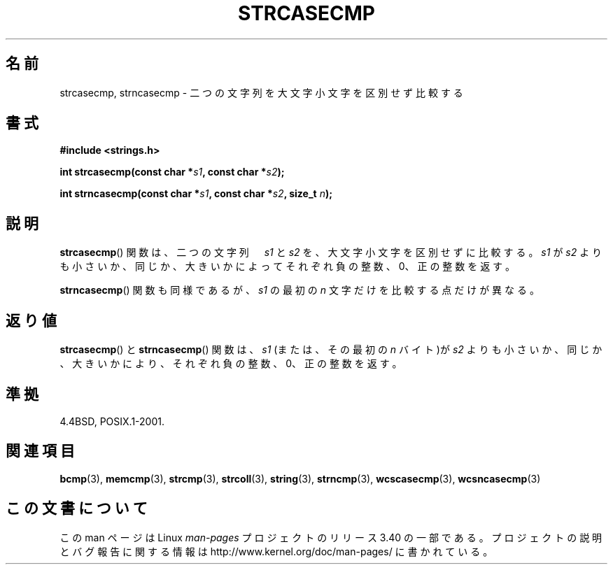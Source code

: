 .\" Copyright 1993 David Metcalfe (david@prism.demon.co.uk)
.\"
.\" Permission is granted to make and distribute verbatim copies of this
.\" manual provided the copyright notice and this permission notice are
.\" preserved on all copies.
.\"
.\" Permission is granted to copy and distribute modified versions of this
.\" manual under the conditions for verbatim copying, provided that the
.\" entire resulting derived work is distributed under the terms of a
.\" permission notice identical to this one.
.\"
.\" Since the Linux kernel and libraries are constantly changing, this
.\" manual page may be incorrect or out-of-date.  The author(s) assume no
.\" responsibility for errors or omissions, or for damages resulting from
.\" the use of the information contained herein.  The author(s) may not
.\" have taken the same level of care in the production of this manual,
.\" which is licensed free of charge, as they might when working
.\" professionally.
.\"
.\" Formatted or processed versions of this manual, if unaccompanied by
.\" the source, must acknowledge the copyright and authors of this work.
.\"
.\" References consulted:
.\"     Linux libc source code
.\"     Lewine's _POSIX Programmer's Guide_ (O'Reilly & Associates, 1991)
.\"     386BSD man pages
.\" Modified Sat Jul 24 18:12:45 1993 by Rik Faith (faith@cs.unc.edu)
.\"*******************************************************************
.\"
.\" This file was generated with po4a. Translate the source file.
.\"
.\"*******************************************************************
.TH STRCASECMP 3 2010\-09\-20 "" "Linux Programmer's Manual"
.SH 名前
strcasecmp, strncasecmp \- 二つの文字列を大文字小文字を区別せず比較する
.SH 書式
.nf
\fB#include <strings.h>\fP
.sp
\fBint strcasecmp(const char *\fP\fIs1\fP\fB, const char *\fP\fIs2\fP\fB);\fP
.sp
\fBint strncasecmp(const char *\fP\fIs1\fP\fB, const char *\fP\fIs2\fP\fB, size_t \fP\fIn\fP\fB);\fP
.fi
.SH 説明
\fBstrcasecmp\fP()  関数は、二つの文字列　\fIs1\fP と \fIs2\fP を、 大文字小文字を区別せずに比較する。 \fIs1\fP が \fIs2\fP
よりも小さいか、同じか、大きいかによってそれぞれ 負の整数、0、正の整数を返す。
.PP
\fBstrncasecmp\fP()  関数も同様であるが、 \fIs1\fP の最初の \fIn\fP 文字だけを比較する点だけが異なる。
.SH 返り値
\fBstrcasecmp\fP()  と \fBstrncasecmp\fP()  関数は、\fIs1\fP (または、その最初の \fIn\fP バイト)が \fIs2\fP
よりも小さいか、 同じか、大きいかにより、それぞれ負の整数、0、正の整数を返す。
.SH 準拠
4.4BSD, POSIX.1\-2001.
.SH 関連項目
\fBbcmp\fP(3), \fBmemcmp\fP(3), \fBstrcmp\fP(3), \fBstrcoll\fP(3), \fBstring\fP(3),
\fBstrncmp\fP(3), \fBwcscasecmp\fP(3), \fBwcsncasecmp\fP(3)
.SH この文書について
この man ページは Linux \fIman\-pages\fP プロジェクトのリリース 3.40 の一部
である。プロジェクトの説明とバグ報告に関する情報は
http://www.kernel.org/doc/man\-pages/ に書かれている。
